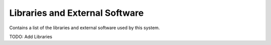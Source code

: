 .. _Libraries:

Libraries and External Software
===============================

Contains a list of the libraries and external software used by this system.

.. csv-table:: Libraries and external Software
  :header: "Name", "URL/Author", "License", Description

TODO: Add Libraries
